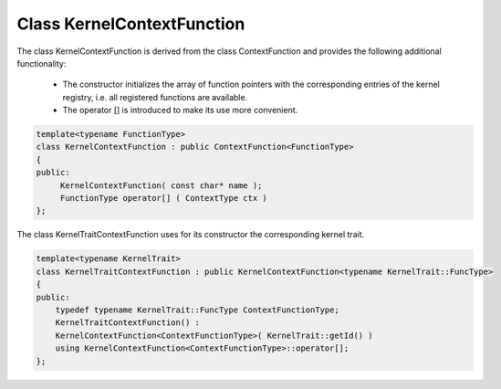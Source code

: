 Class KernelContextFunction
===========================

The class KernelContextFunction is derived from the class ContextFunction and provides the following
additional functionality:

 * The constructor initializes the array of function pointers with the corresponding entries of
   the kernel registry, i.e. all registered functions are available.
 * The operator [] is introduced to make its use more convenient.

.. code-block:: c++

   template<typename FunctionType> 
   class KernelContextFunction : public ContextFunction<FunctionType>
   {
   public:
        KernelContextFunction( const char* name );
        FunctionType operator[] ( ContextType ctx )
   };

The class KernelTraitContextFunction uses for its constructor the corresponding kernel trait.

.. code-block:: c++

   template<typename KernelTrait> 
   class KernelTraitContextFunction : public KernelContextFunction<typename KernelTrait::FuncType>
   {
   public:
       typedef typename KernelTrait::FuncType ContextFunctionType;
       KernelTraitContextFunction() : 
       KernelContextFunction<ContextFunctionType>( KernelTrait::getId() )
       using KernelContextFunction<ContextFunctionType>::operator[];
   };